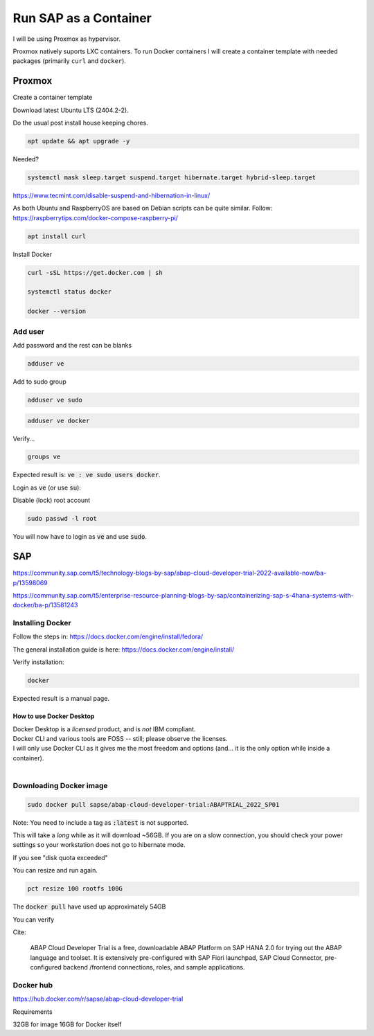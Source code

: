 ##########################
  Run SAP as a Container
##########################

I will be using Proxmox as hypervisor.

Proxmox natively suports LXC containers.
To run Docker containers I will create a container template with needed packages (primarily ``curl`` and ``docker``).


Proxmox
=======


Create a container template

Download latest Ubuntu LTS (2404.2-2).

Do the usual post install house keeping chores.

.. code:: bash

  apt update && apt upgrade -y

Needed?

.. code::

  systemctl mask sleep.target suspend.target hibernate.target hybrid-sleep.target

https://www.tecmint.com/disable-suspend-and-hibernation-in-linux/

As both Ubuntu and RaspberryOS are based on Debian scripts can be quite similar.
Follow:
https://raspberrytips.com/docker-compose-raspberry-pi/

.. code::

  apt install curl

Install Docker

.. code:: bash

  curl -sSL https://get.docker.com | sh

  systemctl status docker

  docker --version

Add user
--------

Add password and the rest can be blanks

.. code:: bash

  adduser ve

Add to sudo group

.. code:: bash

  adduser ve sudo

.. code:: bash

  adduser ve docker

Verify...

.. code:: bash

  groups ve

Expected result is: :code:`ve : ve sudo users docker`.

Login as :code:`ve` (or use :code:`su`):

.. code:: bash

Disable (lock) root account 

.. code:: bash

  sudo passwd -l root

You will now have to login as :code:`ve` and use :code:`sudo`.

SAP
===

https://community.sap.com/t5/technology-blogs-by-sap/abap-cloud-developer-trial-2022-available-now/ba-p/13598069

https://community.sap.com/t5/enterprise-resource-planning-blogs-by-sap/containerizing-sap-s-4hana-systems-with-docker/ba-p/13581243

Installing Docker
-----------------

Follow the steps in: 
https://docs.docker.com/engine/install/fedora/

The general installation guide is here:
https://docs.docker.com/engine/install/

Verify installation:

.. code:: bash

  docker

Expected result is a manual page.


How to use Docker Desktop 
~~~~~~~~~~~~~~~~~~~~~~~~~

| Docker Desktop is a *licensed* product, and is *not* IBM compliant.
| Docker CLI and various tools are FOSS -- still; please observe the licenses.
| I will only use Docker CLI as it gives me the most freedom and options (and... it is the only option while inside a container).
|

Downloading Docker image
------------------------

.. code:: bash

  sudo docker pull sapse/abap-cloud-developer-trial:ABAPTRIAL_2022_SP01

Note: You need to include a tag as :code:`:latest` is not supported.

This will take a *long* while as it will download ~56GB.
If you are on a slow connection, you should check your power settings so your workstation does not go to hibernate mode.

.. image:: ./media/docker_pull.png

If you see "disk quota exceeded"

.. image:: ./media/disk_quota_exceeded.png
  :align: left
  :width: 640 px

.. image:: ./media/ct_tile.png
  :align: left
  :width: 420 px

.. image:: ./media/cli_df.png

You can resize and run again.

.. code:: bash

  pct resize 100 rootfs 100G

The :code:`docker pull` have used up approximately 54GB

.. image:: ./media/cli_df_after_pull.png

You can verify

.. image:: ./media/docker_iamges.png

Cite:

  ABAP Cloud Developer Trial is a free, downloadable ABAP Platform on SAP HANA 2.0 for trying out the ABAP language and toolset. It is extensively pre-configured with SAP Fiori launchpad, SAP Cloud Connector, pre-configured backend /frontend connections, roles, and sample applications.

Docker hub
----------

https://hub.docker.com/r/sapse/abap-cloud-developer-trial

Requirements

32GB for image
16GB for Docker itself
